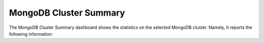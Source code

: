 .. _dashboard-mongodb-cluster-summary:

MongoDB Cluster Summary
================================================================================

The MongoDB Cluster Summary dashboard shows the statistics on the
selected MongoDB cluster. Namely, it reports the following information:

.. hlist::
   :columns: 2

   - Unsharded DBs
   - Sharded DBs
   - Sharded collections
   - Shards
   - Chunks
   - Balancer enabled
   - Chunks balanced
   - Mongos operations
   - Mongos connections
   - Mongos cursors
   - Chunk split events
   - Change log events
   - Operations per shard
   - Chunks by shard
   - Connections per shard
   - Cursors per shard
   - Replication lag by set
   - Oplog range by set
   - Shard elections
   - Collection lock time


